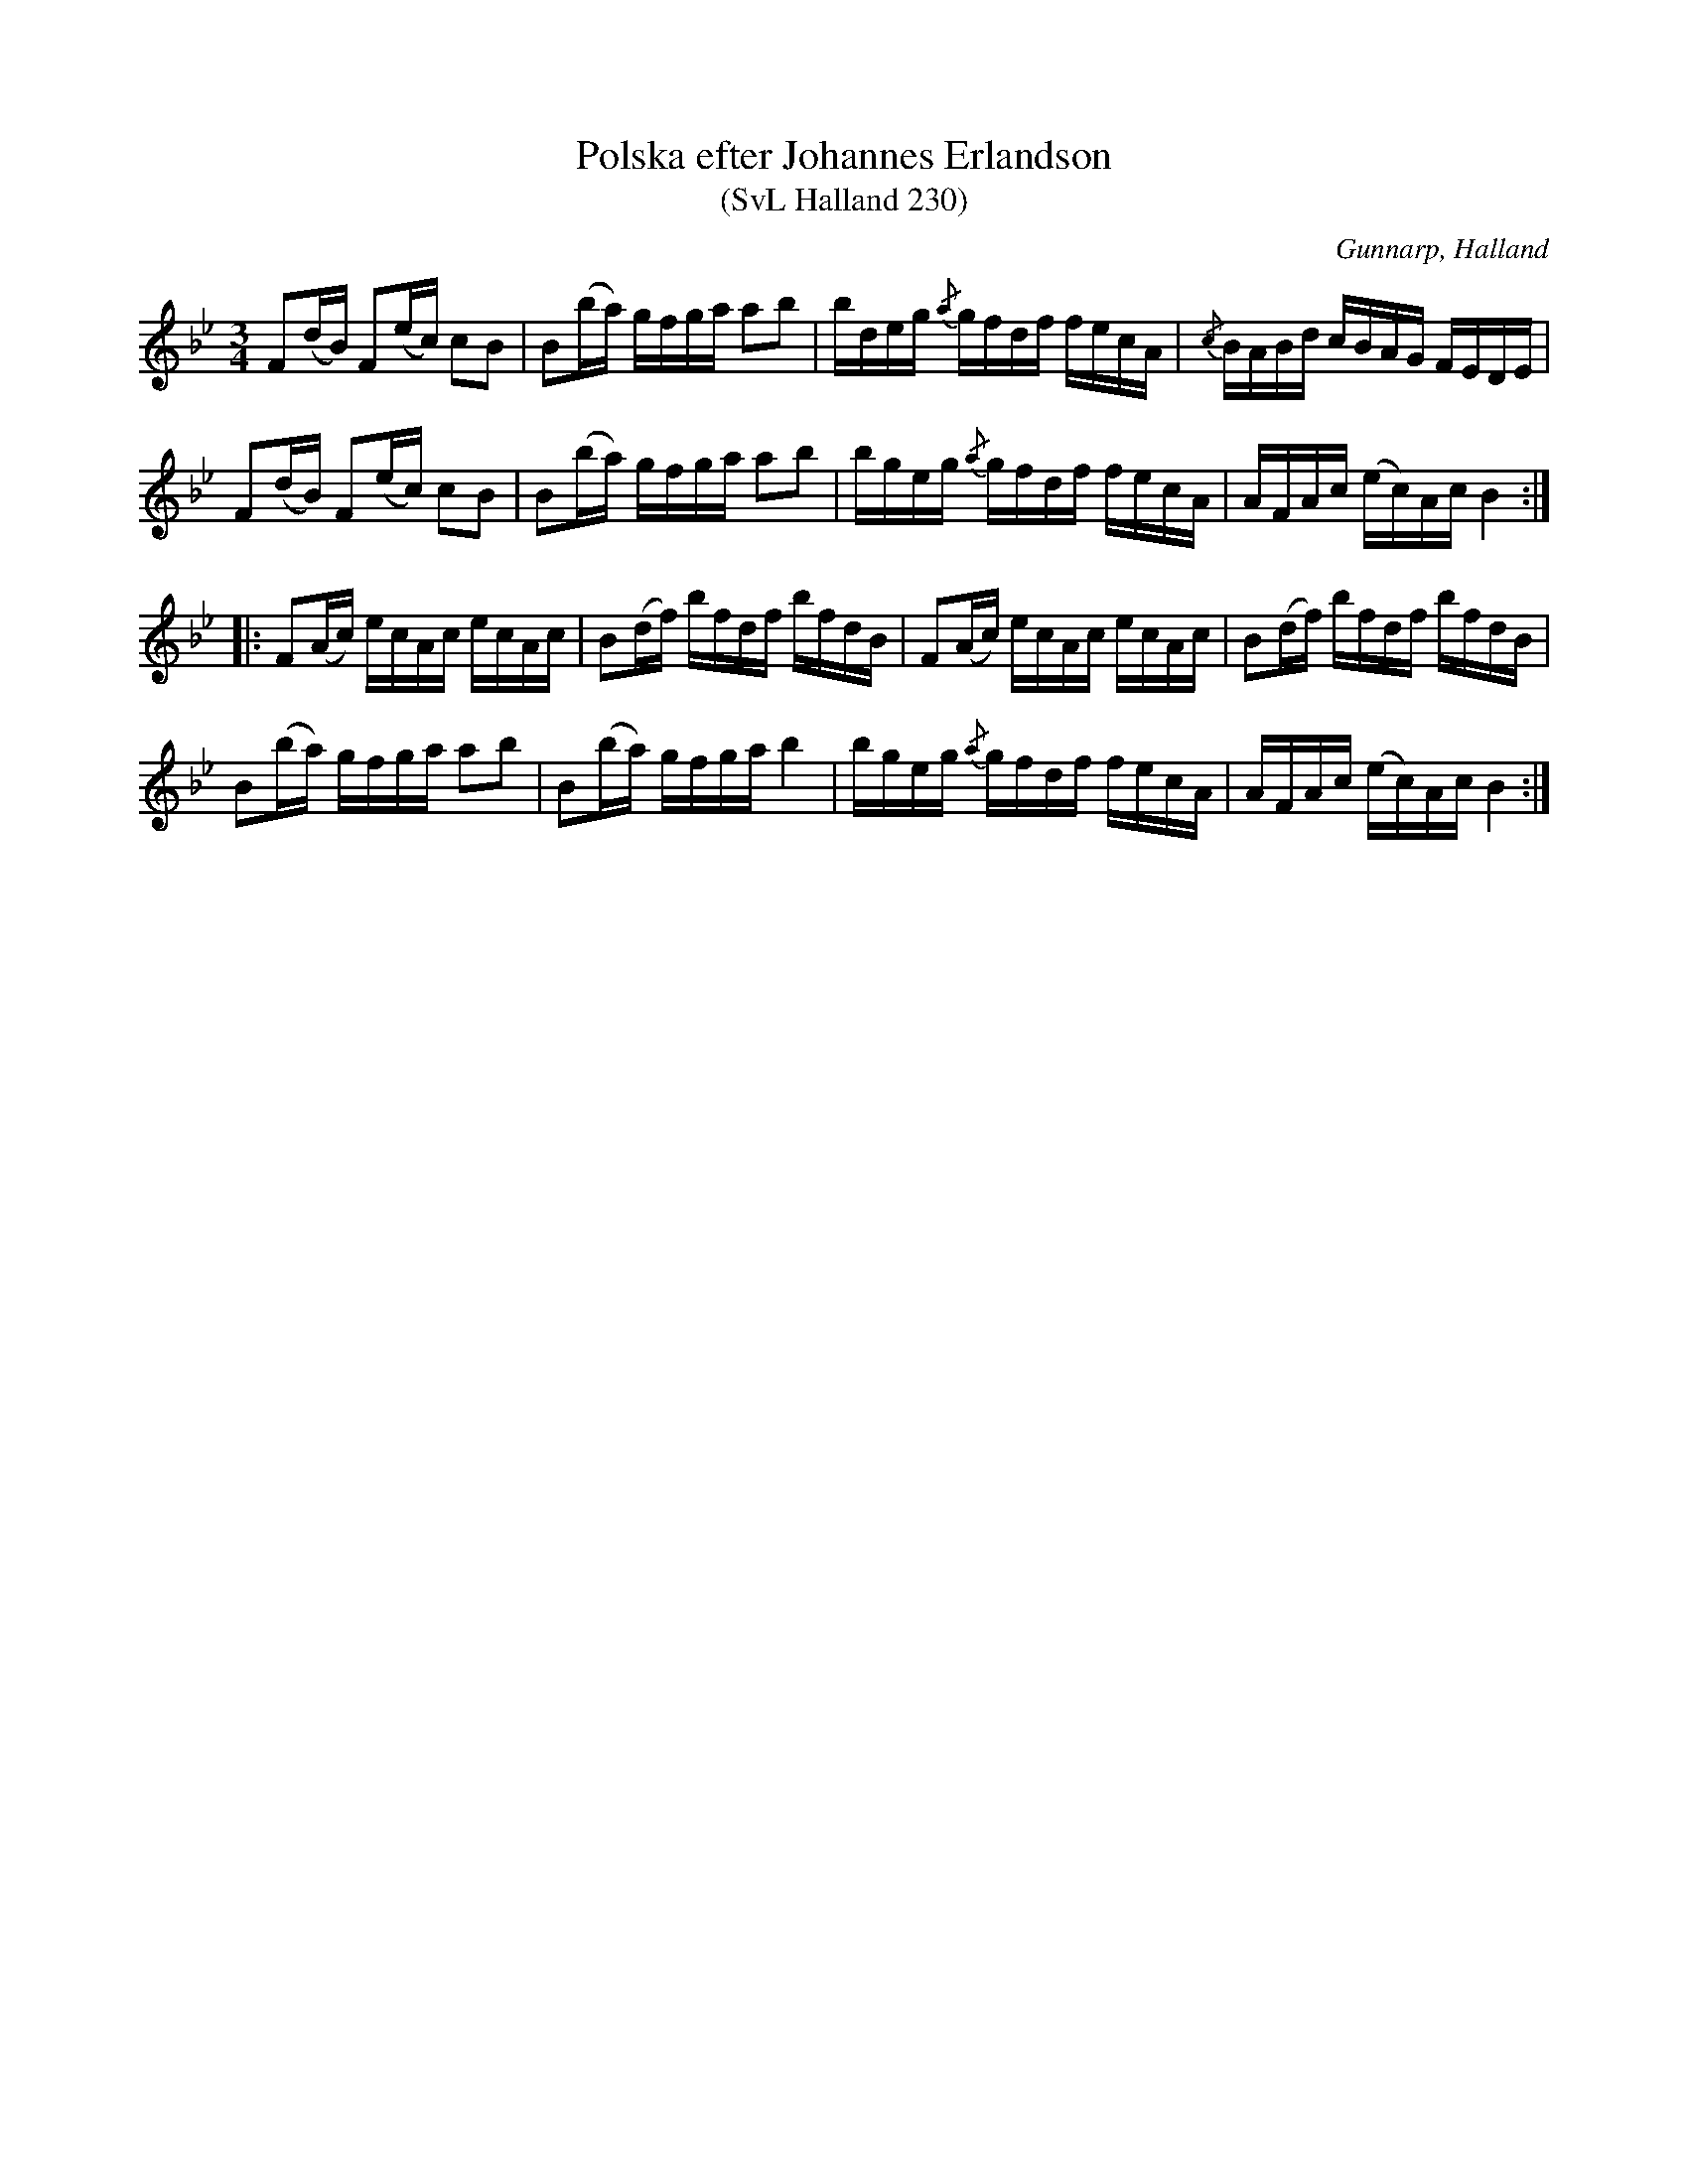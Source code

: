%%abc-charset utf-8

X:230
T:Polska efter Johannes Erlandson
T:(SvL Halland 230)
R:Polska
S:Johannes Erlandson
O:Gunnarp, Halland
B:Svenska Låtar Halland
N:SvL: Polskan finnes i ett flertal varianter från Östergötland, Småland och Skåne. Den äldsta versionen har påträffats i en handskrift från 1780-talet.
M:3/4
L:1/16
K:Bb
F2(dB) F2(ec) c2B2|B2(ba) gfga a2b2|bdeg {/a}gfdf fecA|{/c}BABd cBAG FEDE|
F2(dB) F2(ec) c2B2|B2(ba) gfga a2b2|bgeg {/a}gfdf fecA|AFAc (ec)Ac B4:|
|:F2(Ac) ecAc ecAc|B2(df) bfdf bfdB|F2(Ac) ecAc ecAc|B2(df) bfdf bfdB|
B2(ba) gfga a2b2|B2(ba) gfga b4|bgeg {/a}gfdf fecA|AFAc (ec)Ac B4:|

